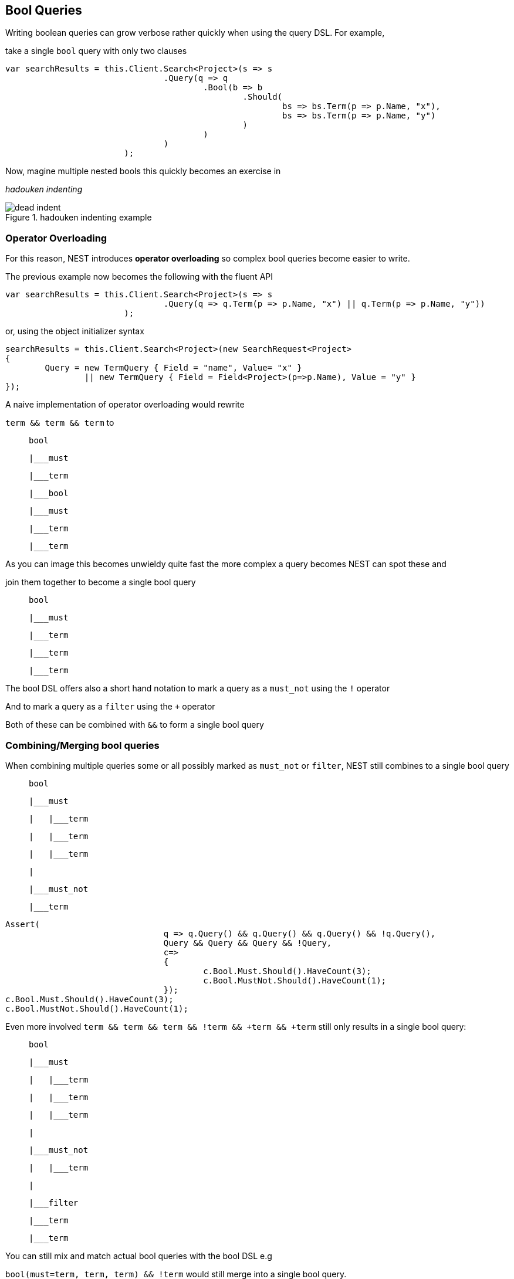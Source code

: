 :ref_current: http://www.elastic.co/guide/elasticsearch/reference/current

== Bool Queries


Writing boolean queries can grow verbose rather quickly when using the query DSL. For example,
take a single `bool` query with only two clauses


[source, csharp]
----
var searchResults = this.Client.Search<Project>(s => s
				.Query(q => q
					.Bool(b => b
						.Should(
							bs => bs.Term(p => p.Name, "x"),
							bs => bs.Term(p => p.Name, "y")
						)
					)
				)
			);
----
Now, magine multiple nested bools this quickly becomes an exercise in 
_hadouken indenting_

[[indent]]
.hadouken indenting example
image::{imagesdir}/hadouken_indentation.jpg[dead indent]	

=== Operator Overloading
For this reason, NEST introduces **operator overloading** so complex bool queries become easier to write. 
The previous example now becomes the following with the fluent API


[source, csharp]
----
var searchResults = this.Client.Search<Project>(s => s
				.Query(q => q.Term(p => p.Name, "x") || q.Term(p => p.Name, "y"))
			);
----
or, using the object initializer syntax 

[source, csharp]
----
searchResults = this.Client.Search<Project>(new SearchRequest<Project>
{
	Query = new TermQuery { Field = "name", Value= "x" } 
		|| new TermQuery { Field = Field<Project>(p=>p.Name), Value = "y" }
});
----
A naive implementation of operator overloading would rewrite 

`term && term && term` to 

>    bool
>    |___must
>        |___term
>            |___bool
>                |___must
>                    |___term
>                    |___term

As you can image this becomes unwieldy quite fast the more complex a query becomes NEST can spot these and 
join them together to become a single bool query

>    bool
>    |___must 
>        |___term
>        |___term
>        |___term



The bool DSL offers also a short hand notation to mark a query as a `must_not` using the `!` operator 

And to mark a query as a `filter` using the `+` operator

Both of these can be combined with `&&` to form a single bool query  

=== Combining/Merging bool queries

When combining multiple queries some or all possibly marked as `must_not` or `filter`, NEST still combines to a single bool query

>    bool
>    |___must 
>    |   |___term
>    |   |___term
>    |   |___term
>    |
>    |___must_not
>        |___term


[source, csharp]
----
Assert(
				q => q.Query() && q.Query() && q.Query() && !q.Query(),
				Query && Query && Query && !Query,
				c=>
				{
					c.Bool.Must.Should().HaveCount(3);
					c.Bool.MustNot.Should().HaveCount(1);
				});
c.Bool.Must.Should().HaveCount(3);
c.Bool.MustNot.Should().HaveCount(1);
----
Even more involved `term && term && term && !term && +term && +term` still only results in a single bool query:

>    bool
>    |___must 
>    |   |___term
>    |   |___term
>    |   |___term
>    |
>    |___must_not
>    |   |___term
>    |   
>    |___filter
>        |___term
>        |___term


You can still mix and match actual bool queries with the bool DSL e.g

`bool(must=term, term, term) && !term` would still merge into a single bool query. 


=== Locked bool queries
NEST will not combine `bool` queries if any of the query metadata is set e.g if metadata such as `boost` or `name` are set, 
NEST will treat these as locked 

Here we demonstrate that two locked `bool` queries are not combined


neither are two `bool` queries where either the left or the right query is locked 

[source, csharp]
----
c.Bool.Should.Should().HaveCount(2);
var nestedBool = c.Bool.Should.Cast<IQueryContainer>().First(b=>!string.IsNullOrEmpty(b.Bool?.Name));
nestedBool.Bool.Should.Should().HaveCount(1);
nestedBool.Bool.Name.Should().Be(firstName);
assert(fluent.InvokeQuery(new QueryContainerDescriptor<Project>()));
assert((QueryContainer)ois);
----

